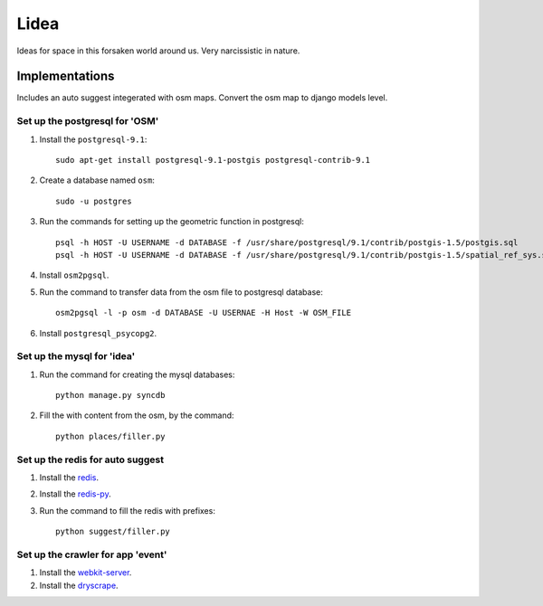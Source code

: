 ==========================
Lidea
==========================

Ideas for space in this forsaken world around us. Very narcissistic in nature. 

Implementations
================

Includes an auto suggest integerated with osm maps. Convert the osm map to django models level.

Set up the postgresql for 'OSM'
-----

1. Install the ``postgresql-9.1``::

    sudo apt-get install postgresql-9.1-postgis postgresql-contrib-9.1

2. Create a database named ``osm``::
    
    sudo -u postgres

3. Run the commands for setting up the geometric function in postgresql::
    
    psql -h HOST -U USERNAME -d DATABASE -f /usr/share/postgresql/9.1/contrib/postgis-1.5/postgis.sql
    psql -h HOST -U USERNAME -d DATABASE -f /usr/share/postgresql/9.1/contrib/postgis-1.5/spatial_ref_sys.sql

4. Install ``osm2pgsql``.

5. Run the command to transfer data from the osm file to postgresql database::

    osm2pgsql -l -p osm -d DATABASE -U USERNAE -H Host -W OSM_FILE

6. Install ``postgresql_psycopg2``.


Set up the mysql for 'idea'
-----

1. Run the command for creating the mysql databases::

    python manage.py syncdb

2. Fill the with content from the osm, by the command::

    python places/filler.py


Set up the redis for auto suggest
-----

1. Install the `redis`_.

2. Install the `redis-py`_.

3. Run the command to fill the redis with prefixes::

    python suggest/filler.py


Set up the crawler for app 'event'
-----

1. Install the `webkit-server`_.

2. Install the `dryscrape`_.

.. _redis-py: http://github.com/andymccurdy/redis-py/
.. _redis: http://redis.io/download
.. _dryscrape: https://github.com/niklasb/dryscrape
.. _webkit-server: https://github.com/niklasb/webkit-server
